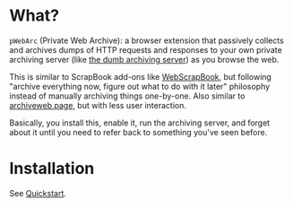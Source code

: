 * What?
=pWebArc= (Private Web Archive): a browser extension that passively collects and archives dumps of HTTP requests and responses to your own private archiving server (like [[./dumb_server/][the dumb archiving server]]) as you browse the web.

This is similar to ScrapBook add-ons like [[https://github.com/danny0838/webscrapbook][WebScrapBook]], but following "archive everything now, figure out what to do with it later" philosophy instead of manually archiving things one-by-one.
Also similar to [[https://github.com/webrecorder/archiveweb.page][archiveweb.page]], but with less user interaction.

Basically, you install this, enable it, run the archiving server, and forget about it until you need to refer back to something you've seen before.
* Installation
See [[../README.org#quickstart][Quickstart]].
